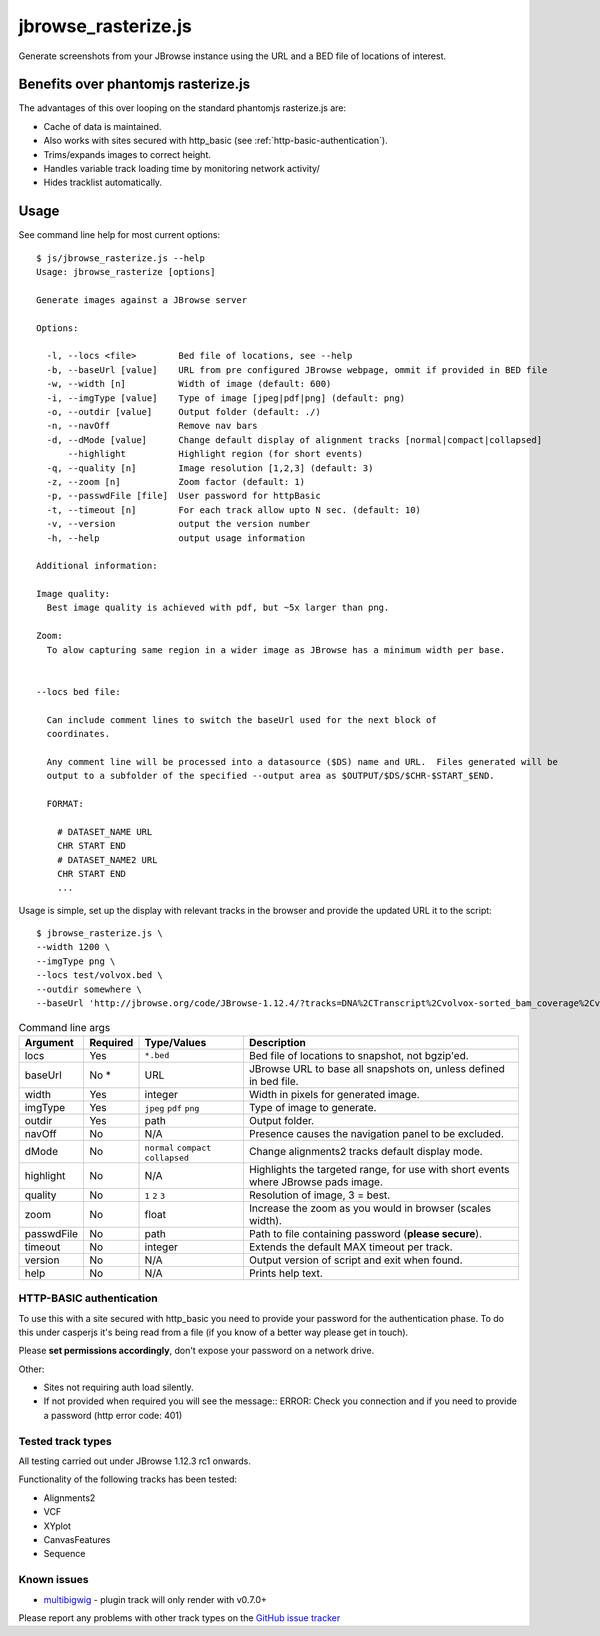 jbrowse_rasterize.js
====================

Generate screenshots from your JBrowse instance using the URL and a BED file of locations of interest.

************************************
Benefits over phantomjs rasterize.js
************************************

The advantages of this over looping on the standard phantomjs rasterize.js are:

* Cache of data is maintained.
* Also works with sites secured with http_basic (see :ref:`http-basic-authentication`).
* Trims/expands images to correct height.
* Handles variable track loading time by monitoring network activity/
* Hides tracklist automatically.

*****
Usage
*****

See command line help for most current options::

  $ js/jbrowse_rasterize.js --help
  Usage: jbrowse_rasterize [options]

  Generate images against a JBrowse server

  Options:

    -l, --locs <file>        Bed file of locations, see --help
    -b, --baseUrl [value]    URL from pre configured JBrowse webpage, ommit if provided in BED file
    -w, --width [n]          Width of image (default: 600)
    -i, --imgType [value]    Type of image [jpeg|pdf|png] (default: png)
    -o, --outdir [value]     Output folder (default: ./)
    -n, --navOff             Remove nav bars
    -d, --dMode [value]      Change default display of alignment tracks [normal|compact|collapsed]
        --highlight          Highlight region (for short events)
    -q, --quality [n]        Image resolution [1,2,3] (default: 3)
    -z, --zoom [n]           Zoom factor (default: 1)
    -p, --passwdFile [file]  User password for httpBasic
    -t, --timeout [n]        For each track allow upto N sec. (default: 10)
    -v, --version            output the version number
    -h, --help               output usage information

  Additional information:

  Image quality:
    Best image quality is achieved with pdf, but ~5x larger than png.

  Zoom:
    To alow capturing same region in a wider image as JBrowse has a minimum width per base.


  --locs bed file:

    Can include comment lines to switch the baseUrl used for the next block of
    coordinates.

    Any comment line will be processed into a datasource ($DS) name and URL.  Files generated will be
    output to a subfolder of the specified --output area as $OUTPUT/$DS/$CHR-$START_$END.

    FORMAT:

      # DATASET_NAME URL
      CHR START END
      # DATASET_NAME2 URL
      CHR START END
      ...


Usage is simple, set up the display with relevant tracks in the browser and provide the updated URL it to the script::

  $ jbrowse_rasterize.js \
  --width 1200 \
  --imgType png \
  --locs test/volvox.bed \
  --outdir somewhere \
  --baseUrl 'http://jbrowse.org/code/JBrowse-1.12.4/?tracks=DNA%2CTranscript%2Cvolvox-sorted_bam_coverage%2Cvolvox-sorted_bam&data=sample_data%2Fjson%2Fvolvox'

.. table:: Command line args

   ==========   ========  ================  ===================================================
   Argument     Required  Type/Values       Description
   ==========   ========  ================  ===================================================
   locs         Yes       ``*.bed``         Bed file of locations to snapshot, not bgzip'ed.
   baseUrl      No *      URL               JBrowse URL to base all snapshots on, unless defined in bed file.
   width        Yes       integer           Width in pixels for generated image.
   imgType      Yes       ``jpeg``          Type of image to generate.
                          ``pdf``
                          ``png``
   outdir       Yes       path              Output folder.
   navOff       No        N/A               Presence causes the navigation panel to be excluded.
   dMode        No        ``normal``        Change alignments2 tracks default display mode.
                          ``compact``
                          ``collapsed``
   highlight    No        N/A               Highlights the targeted range, for use with short
                                            events where JBrowse pads image.
   quality      No        ``1``             Resolution of image, 3 = best.
                          ``2``
                          ``3``
   zoom         No        float             Increase the zoom as you would in browser (scales width).
   passwdFile   No        path              Path to file containing password (**please secure**).
   timeout      No        integer           Extends the default MAX timeout per track.
   version      No        N/A               Output version of script and exit when found.
   help         No        N/A               Prints help text.
   ==========   ========  ================  ===================================================

.. _http-basic-authentication:

HTTP-BASIC authentication
-------------------------
To use this with a site secured with http_basic you need to provide your password for the
authentication phase.  To do this under casperjs it's being read from a file (if you know
of a better way please get in touch).


Please **set permissions accordingly**, don't expose your password on a network drive.

Other:

* Sites not requiring auth load silently.
* If not provided when required you will see the message::
  ERROR: Check you connection and if you need to provide a password (http error code: 401)

Tested track types
------------------
All testing carried out under JBrowse 1.12.3 rc1 onwards.

Functionality of the following tracks has been tested:

* Alignments2
* VCF
* XYplot
* CanvasFeatures
* Sequence

Known issues
------------
* `multibigwig <https://github.com/elsiklab/multibigwig>`_ - plugin track will only render with v0.7.0+

Please report any problems with other track types on the `GitHub issue tracker <https://github.com/cancerit/cgpJBrowseToolkit/issues>`_
